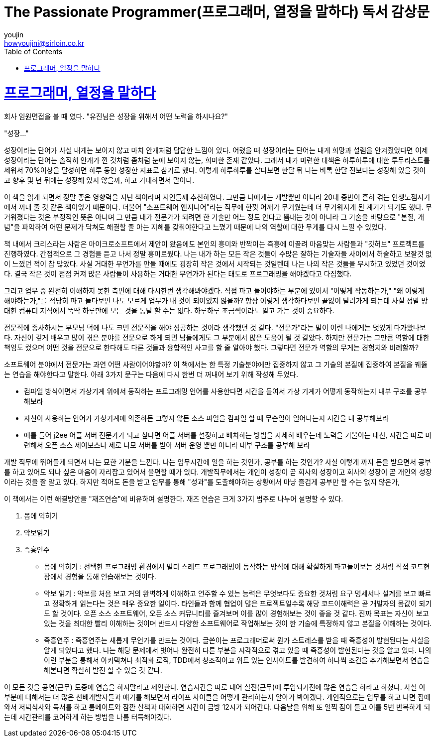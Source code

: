= The Passionate Programmer(프로그래머, 열정을 말하다) 독서 감상문
youjin <howyoujini@sirloin.co.kr>
// Metadata:
:description: 입문교육 2주차 제공 도서의 독서 감상문입니다.
:keywords: passionate, programmer's mind
// Settings:
:doctype: book
:toc: left
:toclevels: 4
:sectlinks:
:icons: font

# 프로그래머, 열정을 말하다

회사 임원면접을 볼 때 였다. "유진님은 성장을 위해서 어떤 노력을 하시나요?" +

"성장..." +

성장이라는 단어가 사실 내게는 보이지 않고 마치 안개처럼 답답한 느낌이 있다. 어렸을 때 성장이라는 단어는 내게 희망과 설렘을 안겨줬었다면 이제 성장이라는 단어는 솔직히 안개가 낀 것처럼 좀처럼 눈에 보이지 않는, 희미한 존재 같았다. 그래서 내가 마련한 대책은 하루하루에 대한 투두리스트를 세워서 70%이상을 달성하면 하루 동안 성장한 지표로 삼기로 했다. 이렇게 하루하루를 살다보면 한달 뒤 나는 비록 한달 전보다는 성장해 있을 것이고 향후 몇 년 뒤에는 성장해 있지 않을까, 하고 기대하면서 말이다. +

이 책을 읽게 되면서 정말 좋은 영향력을 지닌 책이라며 지인들께 추천하였다. 그만큼 나에게는 개발뿐만 아니라 20대 중반이 흔히 겪는 인생노잼시기에서 꺼내 줄 것 같은 책이었기 때문이다. 더불어 "소프트웨어 엔지니어"라는 직무에 한껏 어깨가 무거웠는데 더 무거워지게 된 계기가 되기도 했다. 무거워졌다는 것은 부정적인 뜻은 아니며 그 만큼 내가 전문가가 되려면 한 기술만 어느 정도 안다고 뽐내는 것이 아니라 그 기술을 바탕으로 "본질, 개념"을 파악하여 어떤 문제가 닥쳐도 해결할 줄 아는 지혜를 갖춰야한다고 느꼈기 때문에 나의 역할에 대한 무게를 다시 느낄 수 있었다. +

책 내에서 크리스라는 사람은 마이크로소프트에서 제안이 왔음에도 본인의 흥미와 반짝이는 즉흥에 이끌려 마음맞는 사람들과 "깃허브" 프로젝트를 진행하였다. 간접적으로 그 경험을 듣고 나서 정말 흥미로웠다. 나는 내가 하는 모든 작은 것들이 수많은 잘하는 기술자들 사이에서 허술하고 보잘것 없이 느꼈던 적이 참 많았다. 사실 거대한 무언가를 만들 때에도 굉장히 작은 것에서 시작되는 것일텐데 나는 나의 작은 것들을 무시하고 있었던 것이었다. 결국 작은 것이 점점 커져 많은 사람들이 사용하는 거대한 무언가가 된다는 태도로 프로그래밍을 해야겠다고 다짐했다. +

그리고 업무 중 완전히 이해하지 못한 측면에 대해 다시한번 생각해봐야겠다. 직접 파고 들어야하는 부분에 있어서 "어떻게 작동하는가," "왜 이렇게 해야하는가,"를 적당히 파고 들다보면 나도 모르게 업무가 내 것이 되어있지 않을까? 항상 이렇게 생각하다보면 끝없이 달려가게 되는데 사실 정말 방대한 컴퓨터 지식에서 뚝딱 하루만에 모든 것을 통달 할 수는 없다. 하루하루 조금씩이라도 알고 가는 것이 중요하다. +

전문직에 종사하시는 부모님 덕에 나도 크면 전문직을 해야 성공하는 것이라 생각했던 것 같다. "전문가"라는 말이 어린 나에게는 멋있게 다가왔나보다.  자신이 깊게 배우고 많이 겪은 분야를 전문으로 하게 되면 남들에게도 그 부분에서 많은 도움이 될 것 같았다. 하지만 전문가는 그만큼 역할에 대한 책임도 컸으며 어떤 것을 전문으로 한다해도 다른 것들과 융합적인 사고를 할 줄 알아야 했다. 그렇다면 전문가 역할의 무게는 경험치와 비례할까? +

소프트웨어 분야에서 전문가는 과연 어떤 사람이어야할까? 이 책에서는 한 특정 기술분야에만 집중하지 않고 그 기술의 본질에 집중하여 본질을 꿰뚫는 연습을 해야한다고 말한다. 아래 3가지 문구는 다음에 다시 한번 더 꺼내어 보기 위해 작성해 두었다. +

- 컴파일 방식이면서 가상기계 위에서 동작하는 프로그래밍 언어를 사용한다면 시간을 들여서 가상 기계가 어떻게 동작하는지 내부 구조를 공부해보라  +

- 자신이 사용하는 언어가 가상기계에 의존하든 그렇지 않든 소스 파일을 컴파일 할 때 무슨일이 일어나는지 시간을 내 공부해보라  +

- 예를 들어 j2ee 어플 서버 전문가가 되고 싶다면 어플 서버를 설정하고 배치하는 방법을 자세히 배우는데 노력을 기울이는 대신, 시간을 따로 마련해서 오픈 소스 제이보스나 제로 니모 서버를 받아 서버 운영 뿐만 아니라 내부 구조를 공부해 보라  +

개발 직무에 뛰어들게 되면서 나는 묘한 기분을 느낀다. 나는 업무시간에 일을 하는 것인가, 공부를 하는 것인가? 사실 이렇게 까지 돈을 받으면서 공부를 하고 있어도 되나 싶은 마음이 자리잡고 있어서 불편할 때가 있다. 개발직무에서는 개인이 성장이 곧 회사의 성장이고 회사의 성장이 곧 개인의 성장이라는 것을 잘 알고 있다. 하지만 적어도 돈을 받고 업무를 통해 "성과"를 도출해야하는 상황에서 마냥 즐겁게 공부만 할 수는 없지 않은가, +

이 책에서는 이런 해결방안을 "재즈연습"에 비유하여 설명한다. 재즈 연습은 크게 3가지 범주로 나누어 설명할 수 있다. +

1. 몸에 익히기 +
2. 악보읽기 +
3. 즉흥연주 +

- 몸에 익히기 : 
선택한 프로그래밍 환경에서 멀티 스레드 프로그래밍이 동작하는 방식에 대해 확실하게 파고들어보는 것처럼 직접 코드현장에서 경험을 통해 연습해보는 것이다. +

- 악보 읽기 : 
악보를 처음 보고 거의 완벽하게 이해하고 연주할 수 있는 능력은 무엇보다도 중요한 것처럼 요구 명세서나 설계를 보고 빠르고 정확하게 읽는다는 것은 매우 중요한 일이다. 타인들과 함께 협업이 많은 프로젝트일수록 해당 코드이해력은 곧 개발자의 몸값이 되기도 할 것이다. 오픈 소스 소프트웨어, 오픈 소스 커뮤니티를 즐겨보며 이를 많이 경험해보는 것이 좋을 것 같다. 진짜 목표는 자신이 보고 있는 것을 최대한 빨리 이해하는 것이며 반드시 다양한 소프트웨어로 작업해보는 것이 한 기술에 특정하지 않고 본질을 이해하는 것이다. +

- 즉흥연주 :
즉흥연주는 새롭게 무언가를 만드는 것이다. 글쓴이는 프로그래머로써 뭔가 스트레스를 받을 때 즉흥성이 발현된다는 사실을 알게 되었다고 했다. 나는 해당 문제에서 벗어나 완전히 다른 부분을 시각적으로 겪고 있을 때 즉흥성이 발현된다는 것을 알고 있다. 나의 이런 부분을 통해서 아키텍쳐나 최적화 로직, TDD에서 창조적이고 위트 있는 인사이트를 발견하여 하나씩 조건을 추가해보면서 연습을 해본다면 확실히 발전 할 수 있을 것 같다. +

이 모든 것을 공연(근무) 도중에 연습을 하지말라고 제안한다. 연습시간을 따로 내어 실전(근무)에 투입되기전에 많은 연습을 하라고 하셨다. 사실 이 부분에 대해서는 더 많은 선배개발자들과 얘기를 해보면서 라이프 사이클을 어떻게 관리하는지 알아가 봐야겠다. 개인적으로는 업무를 하고 나면 집에 와서 저녁식사와 독서를 하고 룸메이트와 잠깐 산책과 대화하면 시간이 금방 12시가 되어간다. 다음날을 위해 또 일찍 잠이 들고 이를 5번 반복하게 되는데 시간관리를 코어하게 하는 방법을 나름 터득해야겠다. +
